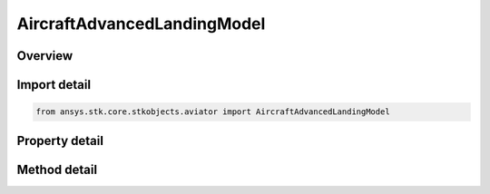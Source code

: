 AircraftAdvancedLandingModel
============================

.. py:class:: ansys.stk.core.stkobjects.aviator.AircraftAdvancedLandingModel

   Bases: :py:class:`~ansys.stk.core.stkobjects.aviator.IPerformanceModel`, :py:class:`~ansys.stk.core.stkobjects.aviator.ICatalogItem`

   Class defining the advanced landing performance model for an Aviator aircraft.

.. py:currentmodule:: AircraftAdvancedLandingModel

Overview
--------

.. tab-set::

    .. tab-item:: Methods
        
        .. list-table::
            :header-rows: 0
            :widths: auto

            * - :py:attr:`~ansys.stk.core.stkobjects.aviator.AircraftAdvancedLandingModel.set_stall_speed_ratio`
              - Set the landing speed mode to StallSpeedRatio and specify the stall speed ratio.
            * - :py:attr:`~ansys.stk.core.stkobjects.aviator.AircraftAdvancedLandingModel.set_angle_of_attack`
              - Set the landing speed mode to AngleOfAttack and specify the angle of attack.
            * - :py:attr:`~ansys.stk.core.stkobjects.aviator.AircraftAdvancedLandingModel.get_as_catalog_item`
              - Get the catalog item interface for this object.

    .. tab-item:: Properties
        
        .. list-table::
            :header-rows: 0
            :widths: auto

            * - :py:attr:`~ansys.stk.core.stkobjects.aviator.AircraftAdvancedLandingModel.landing_speed_mode`
              - Get or set the mode to calculate the aircraft's speed at wheels down.
            * - :py:attr:`~ansys.stk.core.stkobjects.aviator.AircraftAdvancedLandingModel.stall_speed_ratio`
              - Get the ratio of the airspeed to the stall speed at wheels down.
            * - :py:attr:`~ansys.stk.core.stkobjects.aviator.AircraftAdvancedLandingModel.angle_of_attack`
              - Get the Angle of Attack at wheels down.
            * - :py:attr:`~ansys.stk.core.stkobjects.aviator.AircraftAdvancedLandingModel.flaps`
              - Get or set the extension of the flaps during the landing.
            * - :py:attr:`~ansys.stk.core.stkobjects.aviator.AircraftAdvancedLandingModel.speedbrakes`
              - Get or set the extension of the speedbrakes during the landing.
            * - :py:attr:`~ansys.stk.core.stkobjects.aviator.AircraftAdvancedLandingModel.braking_deceleration_g`
              - Get or set the deceleration rate, in G, when braking.



Import detail
-------------

.. code-block:: python

    from ansys.stk.core.stkobjects.aviator import AircraftAdvancedLandingModel


Property detail
---------------

.. py:property:: landing_speed_mode
    :canonical: ansys.stk.core.stkobjects.aviator.AircraftAdvancedLandingModel.landing_speed_mode
    :type: TakeoffLandingSpeedMode

    Get or set the mode to calculate the aircraft's speed at wheels down.

.. py:property:: stall_speed_ratio
    :canonical: ansys.stk.core.stkobjects.aviator.AircraftAdvancedLandingModel.stall_speed_ratio
    :type: float

    Get the ratio of the airspeed to the stall speed at wheels down.

.. py:property:: angle_of_attack
    :canonical: ansys.stk.core.stkobjects.aviator.AircraftAdvancedLandingModel.angle_of_attack
    :type: typing.Any

    Get the Angle of Attack at wheels down.

.. py:property:: flaps
    :canonical: ansys.stk.core.stkobjects.aviator.AircraftAdvancedLandingModel.flaps
    :type: float

    Get or set the extension of the flaps during the landing.

.. py:property:: speedbrakes
    :canonical: ansys.stk.core.stkobjects.aviator.AircraftAdvancedLandingModel.speedbrakes
    :type: float

    Get or set the extension of the speedbrakes during the landing.

.. py:property:: braking_deceleration_g
    :canonical: ansys.stk.core.stkobjects.aviator.AircraftAdvancedLandingModel.braking_deceleration_g
    :type: float

    Get or set the deceleration rate, in G, when braking.


Method detail
-------------




.. py:method:: set_stall_speed_ratio(self, stall_speed_ratio: float) -> None
    :canonical: ansys.stk.core.stkobjects.aviator.AircraftAdvancedLandingModel.set_stall_speed_ratio

    Set the landing speed mode to StallSpeedRatio and specify the stall speed ratio.

    :Parameters:

    **stall_speed_ratio** : :obj:`~float`

    :Returns:

        :obj:`~None`


.. py:method:: set_angle_of_attack(self, angle_of_attack: typing.Any) -> None
    :canonical: ansys.stk.core.stkobjects.aviator.AircraftAdvancedLandingModel.set_angle_of_attack

    Set the landing speed mode to AngleOfAttack and specify the angle of attack.

    :Parameters:

    **angle_of_attack** : :obj:`~typing.Any`

    :Returns:

        :obj:`~None`







.. py:method:: get_as_catalog_item(self) -> ICatalogItem
    :canonical: ansys.stk.core.stkobjects.aviator.AircraftAdvancedLandingModel.get_as_catalog_item

    Get the catalog item interface for this object.

    :Returns:

        :obj:`~ICatalogItem`

